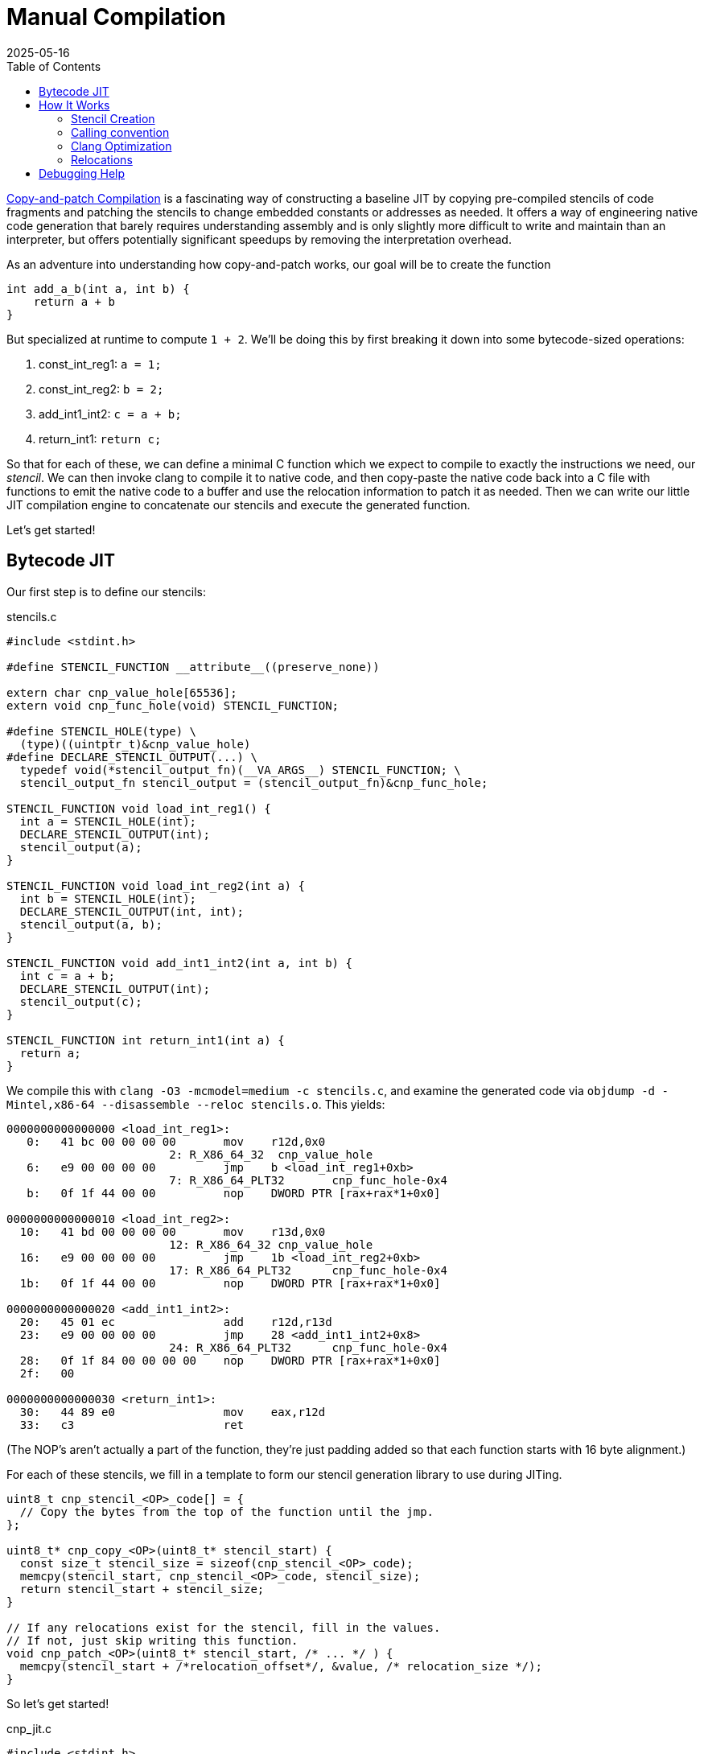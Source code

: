 = Manual Compilation
:revdate: 2025-05-16
:draft: true
:toc: right
:icons: font
:page-features: font-awesome
:page-hook-preamble: false

https://arxiv.org/abs/2011.13127[Copy-and-patch Compilation] is a fascinating way of constructing a baseline JIT by copying pre-compiled stencils of code fragments and patching the stencils to change embedded constants or addresses as needed.  It offers a way of engineering native code generation that barely requires understanding assembly and is only slightly more difficult to write and maintain than an interpreter, but offers potentially significant speedups by removing the interpretation overhead.

As an adventure into understanding how copy-and-patch works, our goal will be to create the function

[source,c]
----
int add_a_b(int a, int b) {
    return a + b
}
----

But specialized at runtime to compute `1 + 2`. We'll be doing this by first breaking it down into some bytecode-sized operations:

. const_int_reg1: `a = 1;`
. const_int_reg2: `b = 2;`
. add_int1_int2: `c = a + b;`
. return_int1: `return c;`

So that for each of these, we can define a minimal C function which we expect to compile to exactly the instructions we need, our _stencil_. We can then invoke clang to compile it to native code, and then copy-paste the native code back into a C file with functions to emit the native code to a buffer and use the relocation information to patch it as needed.  Then we can write our little JIT compilation engine to concatenate our stencils and execute the generated function.

Let's get started!

== Bytecode JIT

Our first step is to define our stencils:

.stencils.c
[source,c]
----
#include <stdint.h>

#define STENCIL_FUNCTION __attribute__((preserve_none))

extern char cnp_value_hole[65536];
extern void cnp_func_hole(void) STENCIL_FUNCTION;

#define STENCIL_HOLE(type) \
  (type)((uintptr_t)&cnp_value_hole)
#define DECLARE_STENCIL_OUTPUT(...) \
  typedef void(*stencil_output_fn)(__VA_ARGS__) STENCIL_FUNCTION; \
  stencil_output_fn stencil_output = (stencil_output_fn)&cnp_func_hole;

STENCIL_FUNCTION void load_int_reg1() {
  int a = STENCIL_HOLE(int);
  DECLARE_STENCIL_OUTPUT(int);
  stencil_output(a);
}

STENCIL_FUNCTION void load_int_reg2(int a) {
  int b = STENCIL_HOLE(int);
  DECLARE_STENCIL_OUTPUT(int, int);
  stencil_output(a, b);
}

STENCIL_FUNCTION void add_int1_int2(int a, int b) {
  int c = a + b;
  DECLARE_STENCIL_OUTPUT(int);
  stencil_output(c);
}

STENCIL_FUNCTION int return_int1(int a) {
  return a;
}
----

We compile this with `clang -O3 -mcmodel=medium -c stencils.c`, and examine the generated code via `objdump -d -Mintel,x86-64 --disassemble --reloc stencils.o`.  This yields:

[source,nasm]
----
0000000000000000 <load_int_reg1>:
   0:	41 bc 00 00 00 00    	mov    r12d,0x0
			2: R_X86_64_32	cnp_value_hole
   6:	e9 00 00 00 00       	jmp    b <load_int_reg1+0xb>
			7: R_X86_64_PLT32	cnp_func_hole-0x4
   b:	0f 1f 44 00 00       	nop    DWORD PTR [rax+rax*1+0x0]

0000000000000010 <load_int_reg2>:
  10:	41 bd 00 00 00 00    	mov    r13d,0x0
			12: R_X86_64_32	cnp_value_hole
  16:	e9 00 00 00 00       	jmp    1b <load_int_reg2+0xb>
			17: R_X86_64_PLT32	cnp_func_hole-0x4
  1b:	0f 1f 44 00 00       	nop    DWORD PTR [rax+rax*1+0x0]

0000000000000020 <add_int1_int2>:
  20:	45 01 ec             	add    r12d,r13d
  23:	e9 00 00 00 00       	jmp    28 <add_int1_int2+0x8>
			24: R_X86_64_PLT32	cnp_func_hole-0x4
  28:	0f 1f 84 00 00 00 00 	nop    DWORD PTR [rax+rax*1+0x0]
  2f:	00 

0000000000000030 <return_int1>:
  30:	44 89 e0             	mov    eax,r12d
  33:	c3                   	ret
----

(The NOP's aren't actually a part of the function, they're just padding added so that each function starts with 16 byte alignment.)

For each of these stencils, we fill in a template to form our stencil generation library to use during JITing.

[source,c]
----
uint8_t cnp_stencil_<OP>_code[] = {
  // Copy the bytes from the top of the function until the jmp.
};

uint8_t* cnp_copy_<OP>(uint8_t* stencil_start) {
  const size_t stencil_size = sizeof(cnp_stencil_<OP>_code);
  memcpy(stencil_start, cnp_stencil_<OP>_code, stencil_size);
  return stencil_start + stencil_size;
}

// If any relocations exist for the stencil, fill in the values.
// If not, just skip writing this function.
void cnp_patch_<OP>(uint8_t* stencil_start, /* ... */ ) {
  memcpy(stencil_start + /*relocation_offset*/, &value, /* relocation_size */);
}
----

So let's get started!

.cnp_jit.c
[source,c]
----
#include <stdint.h>

uint8_t cnp_stencil_load_int_reg1_code[] = {
   0x41, 0xbc, 0x00, 0x00, 0x00, 0x00, // mov r12d,0x0
};
uint8_t* cnp_copy_load_int_reg1(uint8_t* stencil_start) {
  const size_t stencil_size = sizeof(cnp_stencil_load_int_reg1_code);
  memcpy(stencil_start, cnp_stencil_load_int_reg1_code, stencil_size);
  return stencil_start + stencil_size;
}
void cnp_patch_load_int_reg1(uint8_t* stencil_start, int value) {
  // 2: R_X86_64_32 cnp_value_hole  ->  0x02 offset
  memcpy(stencil_start + 0x2, &value, sizeof(value));
}

uint8_t cnp_stencil_load_int_reg2_code[] = {
   0x41, 0xbd, 0x00, 0x00, 0x00, 0x00, // mov r13d,0x0
};
uint8_t* cnp_copy_load_int_reg2(uint8_t* stencil_start) {
  const size_t stencil_size = sizeof(cnp_stencil_load_int_reg2_code);
  memcpy(stencil_start, cnp_stencil_load_int_reg2_code, stencil_size);
  return stencil_start + stencil_size;
}
void cnp_patch_load_int_reg2(uint8_t* stencil_start, int value) {
  // 12: R_X86_64_32 cnp_value_hole  ->  0x12 - 0x10 base = 0x2
  memcpy(stencil_start + 0x2, &value, sizeof(value));
}

uint8_t cnp_stencil_add_int1_int2_code[] = {
  0x45, 0x01, 0xec, // add r12d,r13d
};
uint8_t* cnp_copy_add_int1_int2(uint8_t* stencil_start) {
  const size_t stencil_size = sizeof(cnp_stencil_add_int1_int2_code);
  memcpy(stencil_start, cnp_stencil_add_int1_int2_code, stencil_size);
  return stencil_start + stencil_size;
}
// No patching needed

uint8_t cnp_stencil_return_int1_code[] = {
  0x44, 0x89, 0xe0, // mov eax,r12d
  0xc3,             // ret
};
uint8_t* cnp_copy_return_int1(uint8_t* stencil_start) {
  const size_t stencil_size = sizeof(cnp_stencil_return_int1_code);
  memcpy(stencil_start, cnp_stencil_return_int1_code, stencil_size);
  return stencil_start + stencil_size;
}
// No patching needed
----

And now, we can use our code generation functions to build our runtime specialized adder:

.cnp_jit.c
[source,c]
----
#include <assert.h>
#include <stdio.h>
#include <stdlib.h>
#include <string.h>
#include <sys/mman.h>

typedef int(*jit_func)() __attribute__((preserve_none));

jit_func create_add_1_2() {
  uint8_t* codedata = mmap(NULL, 256, PROT_READ | PROT_WRITE,
      MAP_PRIVATE | MAP_ANONYMOUS | MAP_POPULATE, -1, 0);
  assert (codedata != MAP_FAILED);
  jit_func ret = (jit_func)codedata;
  
  uint8_t* load_int_reg1_location = codedata;
  codedata = cnp_copy_load_int_reg1(codedata);
  uint8_t* load_int_reg2_location = codedata;
  codedata = cnp_copy_load_int_reg2(codedata);
  codedata = cnp_copy_add_int1_int2(codedata);
  codedata = cnp_copy_return_int1(codedata);

  cnp_patch_load_int_reg1(load_int_reg1_location, 1);
  cnp_patch_load_int_reg2(load_int_reg2_location, 2);

  int rc = mprotect(ret, 256, PROT_READ | PROT_EXEC);
  if (rc) {
    perror("mprotect");
  }
  return ret;
}

int main() {
  jit_func add_1_2 = create_add_1_2();
  int result = add_1_2();
  printf("JIT'd 1 + 2 = %d\n", result);
  return 0;
}
----

And now we can compile and run that!

----
$ clang cnp_jit.c -o cnp_jit
$ ./cnp_jit
JIT'd 1 + 2 = 3
----

We've successfully built runtime code generation, while letting clang do the hard work of actually writing the assembly code, and our JIT compiler is just a bunch of memcpy calls!

== How It Works

=== Stencil Creation

All of the idioms around creating stencils are about abusing features of clang as much as possible to be able to generate functions as only the specific sequences of instructions we want.  There's number of tricks involved:

First, we rely on the calling convention to be able to force values into known registers. Our goal is to be able to form programs by concatenating stencils, and so we must be able to match the outputs of one stencil to the inputs of another. By making the stencil inputs be the function arguments, and ending each function with a (tail)call to another function, we can rely on the calling convention to place input and output values into consistent registers. This ending call can be easily identified and trimmed off from the stencil. As a minor optimization we rely on specifically the GHC / `preserve_none` calling convention, which tries to pass as many arguments in registers as possible.  This maximizes our ability to keep values in registers, and minimizes the chance that the compiler will try to generate a stack frame as we won't be pushing arguments to a stack.

Second, we rely on compiler optimizations to elide the stack frame prologue/epilogue and to turn the ending call into a tailcall. Setting up and tearing down a stack frame is a notable overhead on the small stencil functions, and means each setup must have a paired teardown. Ending the stencil with a tailcall is what allows us to trivially elide the jump instruction and fall through into the next concatenated stencil, as well as helping to ensure that any stack operations have been undone before the jump.

Third, we extensively abuse dynamic relocations to allow stencils to declare holes for values to be filled in at JIT compile time, and when compiling the stencil the C compiler will tell us how/where to patch in constants or addresses into the code that it generated.  If we wish to be able to patch in an integer constant, we can declare an `extern int some_constant`, and then cast _the address of that variable_ to an int. By paying attention to the name of the extern symbol being referenced, we can more intelligently disambiguate its intended use and treat certain references specially. The machine code model has a significant impact on the relocations generated, and we'll discuss that more later.

To show how these all fit together, let us consider a stencil which swaps its two arguments between its input and output, and multiplies them by a patchable constant:

[source,c]
----
#include <stdint.h>
extern void hole_for_stencil_output(void) __attribute__((preserve_none));
extern int hole_for_int;

__attribute__((preserve_none))
void swap_and_multiply(int a, int b) {
  const int hole_value = (int)((uintptr_t)&hole_for_int);
  int c = a * hole_value;
  a = b * hole_value;
  b = c;

  typedef void(*outfn_type)(int, int) __attribute__((preserve_none));
  outfn_type stencil_output = (outfn_type)&hole_for_stencil_output;
  stencil_output(a, b);
}
----

We compile this with `clang -mcmodel=medium -O3 -c swap_and_multiply.c`, and examine the generated code with `objdump -d -Mintel,x86-64 --disassemble --reloc swap_and_multiply.o`:

[source,nasm]
----
0000000000000000 <swap_and_multiply>:
   0:	44 89 e0             	mov    eax,r12d
   3:	41 bc 00 00 00 00    	mov    r12d,0x0
			5: R_X86_64_32	hole_for_int
   9:	41 0f af c4          	imul   eax,r12d
   d:	45 0f af e5          	imul   r12d,r13d
  11:	41 89 c5             	mov    r13d,eax
  14:	e9 00 00 00 00       	jmp    19 <swap_and_multiply+0x19>
			15: R_X86_64_PLT32	hole_for_stencil_output-0x4
----

And thus we have achieved our exact goals in stencil creation. The function body is only our targeted set of instructions.  There's no stack frame setup or teardown.  The relocation information tells us exactly how and where to patch in our integer constant at JIT compile time. And the use of a unique symbol `hole_for_stencil_output` means the tail call jump is easy to identify and strip off from the generated code, as we end up with a unique pointer to it.

Now, let's unwind each of the techniques involved here to illustrate their individual impact on the generated code.

=== Calling convention

:uri-64bit-cdecl: https://aaronbloomfield.github.io/pdr/book/x86-64bit-ccc-chapter.pdf
:uri-preserve-none: https://clang.llvm.org/docs/AttributeReference.html#preserve-none

The standard x86_64 calling convention places the first six arguments into registers (in order: `rdi`, `rsi`, `rdx`, `rcx`, `r8`, `r9`), and then the rest go on the stack. There's a very nice overview of the standard (cdecl) calling convention for x86_64 in {uri-64bit-cdecl}[The 64 bit x86 C Calling Convention]. However, the guidance for copy-and-patch stencils is to instead opt in to the {uri-preserve-none}[`preserve_none`] calling convention. Clang/LLVM only supports `preserve_none` on x86_64 and AArch64, and GCC doesn't support it at all (but support is https://gcc.gnu.org/bugzilla/show_bug.cgi?id=119628[being worked on]).

We can look at the difference between `cdecl` and `preserve_none` by building a small stencil which just swaps the order of its inputs:

[%header,cols="1,1"]
|===
| cdecl calling convention | preserve_none calling convention
a|
[source,c]
----
#include <stdint.h>
extern void hole_fn(void)
  __attribute__((cdecl));

__attribute__((cdecl))
void swap_ints(int a, int b) {
  typedef void(*outfn_type)(int, int)
    __attribute__((cdecl));
  outfn_type stencil_output =
    (outfn_type)&hole_fn;
  stencil_output(b, a);
}
----
a|
[source,c]
----
#include <stdint.h>
extern void hole_fn(void)
  __attribute__((preserve_none));

__attribute__((preserve_none))
void swap_ints(int a, int b) {
  typedef void(*outfn_type)(int, int)
    __attribute__((preserve_none));
  outfn_type stencil_output =
    (outfn_type)&hole_fn;
  stencil_output(b, a);
}
----
a|
[source,nasm]
----
; <swap_ints>:
mov    eax,edi
mov    edi,esi
mov    esi,eax
jmp    b <swap_ints+0xb>
;; R_X86_64_PLT32	hole_fn-0x4
----
a|
[source,nasm]
----
; <swap_and_multiply>:
mov    eax,r12d
mov    r12d,r13d
mov    r13d,eax
jmp    e <swap_and_multiply+0xe>
;; R_X86_64_PLT32	hole_fn-0x4
----
|===

Which is... not really all that different.  `preserve_none` is useful though as the number of arguments go up.  As mentioned above, x86_64 provides six registers for arguments, so we can better illustrate the difference by extending swap_ints to 8 parameters:

[source,c]
----
#include <stdint.h>
extern void hole_fn(void)
  __attribute__((CALLING_CONVENTION));

__attribute__((CALLING_CONVENTION))
void swap_ints(int a, int b, int c, int d, int e, int f, int g, int h) {
  typedef void(*outfn_type)(int, int, int, int,
                            int, int, int, int)
  __attribute__((CALLING_CONVENTION));
  outfn_type stencil_output = (outfn_type)&hole_fn;
  stencil_output(h, g, f, e, d, c, b, a);
}

// clang -DCALLING_CONVENTION=cdecl -O3 -c
// clang -DCALLING_CONVENTION=preserve_none -O3 -c
----

[%header,cols="1,1"]
|===
| cdecl calling convention | preserve_none calling convention
a|
[source,nasm]
----
; <swap_ints>:
push   rbx
mov    eax,ecx
mov    r10d,edx
mov    r11d,esi
mov    ebx,edi
mov    edi,DWORD PTR [rsp+0x18]
mov    esi,DWORD PTR [rsp+0x10]
mov    edx,r9d
mov    ecx,r8d
mov    r8d,eax
mov    r9d,r10d
push   rbx
push   r11
call   27 <swap_ints+0x27>
;; R_X86_64_PLT32	hole_fn-0x4
add    rsp,0x10
pop    rbx
ret
----
a|
[source,nasm]
----
; <swap_ints>:
mov    eax,r15d
mov    ebx,r14d
mov    r8d,r13d
mov    r9d,r12d
mov    r12d,ecx
mov    r13d,edx
mov    r14d,esi
mov    r15d,edi
mov    edi,eax
mov    esi,ebx
mov    edx,r8d
mov    ecx,r9d
jmp    27 <swap_ints+0x27>
;; R_X86_64_PLT32	hole_fn-0x4
----
|===

So it's helpful for when it matters.  It moves us from being able to only define stencils with 6 inputs and outputs to stencils that have 12 inputs and outputs, after which `preserve_none` also runs out of registers and has to start setting up a stack frame.  So if you need to support GCC, stick to 6 or less arguments, and then cdecl on x86_64 will still work okay.

=== Clang Optimization

:uri-clang-musttail: https://clang.llvm.org/docs/AttributeReference.html#musttail

As was mentioned, we rely on clang's optimization passes for two major things: eliding stack frames and converting to tailcalls.  Going back to our `swap_and_multiply` example:

[source,c]
----
#include <stdint.h>
extern void hole_for_stencil_output(void) __attribute__((preserve_none));
extern int hole_for_int;

__attribute__((preserve_none))
void swap_and_multiply(int a, int b) {
  const int hole_value = (int)((uintptr_t)&hole_for_int);
  int c = a * hole_value;
  a = b * hole_value;
  b = c;

  typedef void(*outfn_type)(int, int) __attribute__((preserve_none));
  outfn_type stencil_output = (outfn_type)&hole_for_stencil_output;
  stencil_output(a, b);
}
----

We can look at the resulting code without optimizations (`-O0`) and with optimizations (`-O3`):

[%header,cols="1,1"]
|===
| clang -O0 | clang -O3
a|
[source,nasm]
----
; <swap_and_multiply>:
push   rbp <1>
mov    rbp,rsp
sub    rsp,0x20
mov    DWORD PTR [rbp-0x4],r12d
mov    DWORD PTR [rbp-0x8],r13d
mov    eax,0x0
;; R_X86_64_32	hole_for_int
mov    DWORD PTR [rbp-0xc],eax
mov    eax,DWORD PTR [rbp-0x4]
mov    ecx,DWORD PTR [rbp-0xc]
imul   eax,ecx
mov    DWORD PTR [rbp-0x10],eax
mov    eax,DWORD PTR [rbp-0x8]
mov    ecx,DWORD PTR [rbp-0xc]
imul   eax,ecx
mov    DWORD PTR [rbp-0x4],eax
mov    eax,DWORD PTR [rbp-0x10]
mov    DWORD PTR [rbp-0x8],eax
mov    QWORD PTR [rbp-0x18],0x0
;; R_X86_64_32S	hole_for_stencil_output
mov    rax,QWORD PTR [rbp-0x18]
mov    r12d,DWORD PTR [rbp-0x4]
mov    r13d,DWORD PTR [rbp-0x8]
call   rax <3>
add    rsp,0x20
pop    rbp <2>
ret
----
a|
[source,nasm]
----
; <swap_and_multiply>:
mov    eax,r12d
mov    r12d,0x0
;; R_X86_64_32	hole_for_int
imul   eax,r12d
imul   r12d,r13d
mov    r13d,eax
jmp    19 <swap_and_multiply+0x19> <3>
;; R_X86_64_PLT32	hole_for_stencil_output-0x4
----
|===

So, clang is obviously doing great work for us. conum:1[] and conum:2[] are the stack frame setup and teardown in the unoptimized version, and they've been elided in the optimized version.  The call at conum:3[] has been replaced with a tailcall jmp at conum:4[].

I'm not aware of a more specific way to request clang to emit the stack frame when it's not necessary.  `-fomit-frame-pointer -momit-leaf-frame-pointer` causes clang to drop the `push rbp`/`pop rbp`, but the `sub rsp,0x20` and `add rsp,0x20` remain as the unoptimized code relies on the stack for local variables.  Maybe running only mem2reg would then suffice, but the whole point here is to get all of LLVM's optimizations for "free" within a stencil anyway.

Clang does support the {uri-clang-musttail}[musttail] attribute to force tailcall generation. However, it _requires_ that the input and output types match, which doesn't fit our needs for stencil creation.

[source,c]
----
extern void hole_fn(void) __attribute__((preserve_none));

__attribute__((preserve_none))
void add_two_ints(int a, int b) {
  typedef void(*outfn_type)(int) __attribute__((preserve_none));
  outfn_type stencil_output = (outfn_type)&hole_fn;
  // Force the tailcall, via an attribute on the return statement.
  __attribute__((musttail)) return stencil_output(a + b);
}
----

----
$ clang -O3 -c example.c
example.c:12:29: error: cannot perform a tail call to function 'stencil_output' 
because its signature is incompatible with the calling function
   12 |   __attribute__((musttail)) return stencil_output(a + b);
      |                             ^
example.c:11:3: note: target function has different number of parameters
(expected 2 but has 1)
   11 |   outfn_type stencil_output = (outfn_type)&hole_fn;
      |   ^
example.c:12:18: note: tail call required by 'musttail' attribute here
   12 |   __attribute__((musttail)) return stencil_output(a + b);
      |                  ^
----

So, unless that changes in the future, we have to rely on `-O3` magically doing the right thing.

=== Relocations

Copy-and-patch involves copying the stencil and patching the result, and it's now time to look at patching.

== Debugging Help

